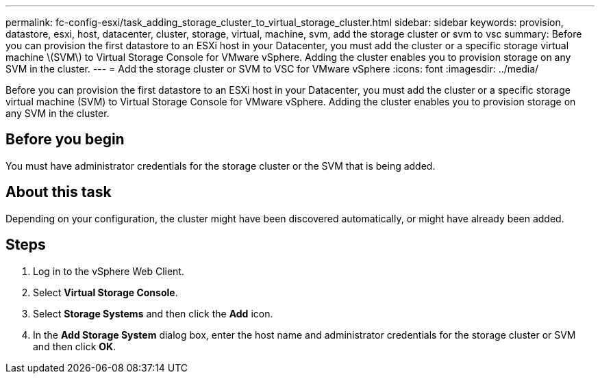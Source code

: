 ---
permalink: fc-config-esxi/task_adding_storage_cluster_to_virtual_storage_cluster.html
sidebar: sidebar
keywords: provision, datastore, esxi, host, datacenter, cluster, storage, virtual, machine, svm, add the storage cluster or svm to vsc
summary: Before you can provision the first datastore to an ESXi host in your Datacenter, you must add the cluster or a specific storage virtual machine \(SVM\) to Virtual Storage Console for VMware vSphere. Adding the cluster enables you to provision storage on any SVM in the cluster.
---
= Add the storage cluster or SVM to VSC for VMware vSphere
:icons: font
:imagesdir: ../media/

[.lead]
Before you can provision the first datastore to an ESXi host in your Datacenter, you must add the cluster or a specific storage virtual machine (SVM) to Virtual Storage Console for VMware vSphere. Adding the cluster enables you to provision storage on any SVM in the cluster.

== Before you begin

You must have administrator credentials for the storage cluster or the SVM that is being added.

== About this task

Depending on your configuration, the cluster might have been discovered automatically, or might have already been added.

== Steps

. Log in to the vSphere Web Client.
. Select *Virtual Storage Console*.
. Select *Storage Systems* and then click the *Add* icon.
. In the *Add Storage System* dialog box, enter the host name and administrator credentials for the storage cluster or SVM and then click *OK*.
